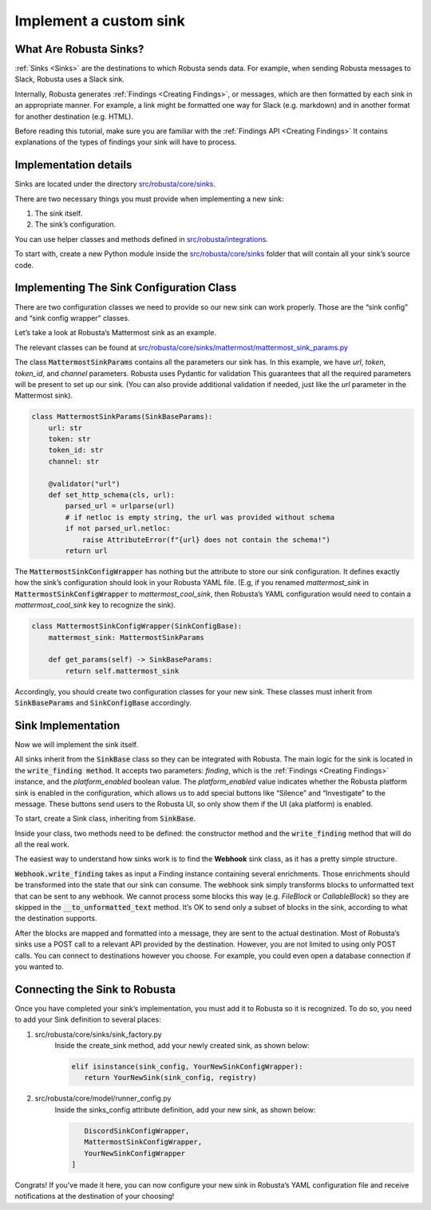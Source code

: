 Implement a custom sink
################################

What Are Robusta Sinks?
--------------------------

:ref:`Sinks <Sinks>`
are the destinations to which Robusta sends data. For example, when sending Robusta messages
to Slack, Robusta uses a Slack sink.

Internally, Robusta generates
:ref:`Findings <Creating Findings>`, or messages,
which are then formatted by each sink in an appropriate manner. For example,
a link might be formatted one way for Slack (e.g. markdown) and in another format
for another destination (e.g. HTML).

Before reading this tutorial, make sure you are familiar with the
:ref:`Findings API <Creating Findings>`
It contains explanations of the types of findings your sink will have to process.

Implementation details
--------------------------

Sinks are located under the directory `src/robusta/core/sinks <https://github.com/robusta-dev/robusta/tree/master/src/robusta/core/sinks>`_.

There are two necessary things you must provide when implementing a new sink:

1. The sink itself.
2. The sink’s configuration.

You can use helper classes and methods defined in `src/robusta/integrations <https://github.com/robusta-dev/robusta/tree/master/src/robusta/integrations>`_.

To start with, create a new Python module inside the `src/robusta/core/sinks <https://github.com/robusta-dev/robusta/tree/master/src/robusta/core/sinks>`_
folder that will contain all your sink’s source code.

Implementing The Sink Configuration Class
--------------------------------------------

There are two configuration classes we need to provide so our new sink can work properly.
Those are the “sink config” and “sink config wrapper” classes.

Let’s take a look at Robusta’s Mattermost sink as an example.

The relevant classes can be found at `src/robusta/core/sinks/mattermost/mattermost_sink_params.py <https://github.com/robusta-dev/robusta/tree/master/src/robusta/core/sinks/mattermost/mattermost_sink_params.py>`_

The class :code:`MattermostSinkParams` contains all the parameters our sink has.
In this example, we have *url*, *token*, *token_id*, and *channel* parameters.
Robusta uses Pydantic for validation This guarantees that all the required parameters will be
present to set up our sink. (You can also provide additional validation if needed, just like
the *url* parameter in the Mattermost sink).

.. code-block:: python

        class MattermostSinkParams(SinkBaseParams):
            url: str
            token: str
            token_id: str
            channel: str

            @validator("url")
            def set_http_schema(cls, url):
                parsed_url = urlparse(url)
                # if netloc is empty string, the url was provided without schema
                if not parsed_url.netloc:
                    raise AttributeError(f"{url} does not contain the schema!")
                return url

The :code:`MattermostSinkConfigWrapper` has nothing but the attribute to store
our sink configuration. It defines exactly how the sink’s configuration should look in your
Robusta YAML file. (E.g, if you renamed *mattermost_sink* in :code:`MattermostSinkConfigWrapper` to
*mattermost_cool_sink*, then Robusta’s YAML configuration would need to contain a
*mattermost_cool_sink* key to recognize the sink).

.. code-block:: python

    class MattermostSinkConfigWrapper(SinkConfigBase):
        mattermost_sink: MattermostSinkParams

        def get_params(self) -> SinkBaseParams:
            return self.mattermost_sink

Accordingly, you should create two configuration classes for your new sink.
These classes must inherit from :code:`SinkBaseParams` and :code:`SinkConfigBase` accordingly.

Sink Implementation
--------------------

Now we will implement the sink itself.

All sinks inherit from the :code:`SinkBase` class so they can be integrated with Robusta.
The main logic for the sink is located in the :code:`write_finding method`. It accepts two parameters:
*finding*, which is the
:ref:`Findings <Creating Findings>`
instance, and the *platform_enabled* boolean value.
The *platform_enabled* value indicates whether the Robusta platform sink is enabled in the
configuration, which allows us to add special buttons like  “Silence” and “Investigate”
to the message. These buttons send users to the Robusta UI, so only show them if the UI
(aka platform) is enabled.

To start, create a Sink class, inheriting from :code:`SinkBase`.

Inside your class, two methods need to be defined: the constructor method and the
:code:`write_finding` method that will do all the real work.

The easiest way to understand how sinks work is to find the **Webhook** sink class,
as it has a pretty simple structure.

:code:`Webhook.write_finding` takes as input a Finding instance containing several enrichments.
Those enrichments should be transformed into the state that our sink can consume.
The webhook sink simply transforms blocks to unformatted text that can be sent to any webhook.
We cannot process some blocks this way (e.g. *FileBlock* or *CallableBlock*) so they are skipped
in the :code:`__to_unformatted_text` method. It’s OK to send only a subset of blocks in the sink,
according to what the destination supports.

After the blocks are mapped and formatted into a message, they are sent to
the actual destination. Most of Robusta’s sinks use a POST call to a relevant API
provided by the destination. However, you are not limited to using only POST calls.
You can connect to destinations however you choose. For example, you could even open a
database connection if you wanted to.

Connecting the Sink to Robusta
---------------------------------

Once you have completed your sink’s implementation, you must add it to Robusta so it is recognized. To do so, you need to add your Sink definition to several places:

1. src/robusta/core/sinks/sink_factory.py
    Inside the create_sink method, add your newly created sink, as shown below:

    .. code-block:: python

        elif isinstance(sink_config, YourNewSinkConfigWrapper):
           return YourNewSink(sink_config, registry)

2. src/robusta/core/model/runner_config.py
    Inside the sinks_config attribute definition, add your new sink, as shown below:

    .. code-block:: python


           DiscordSinkConfigWrapper,
           MattermostSinkConfigWrapper,
           YourNewSinkConfigWrapper
        ]

Congrats! If you’ve made it here, you can now configure your new sink in Robusta’s
YAML configuration file and receive notifications at the destination of your choosing!

